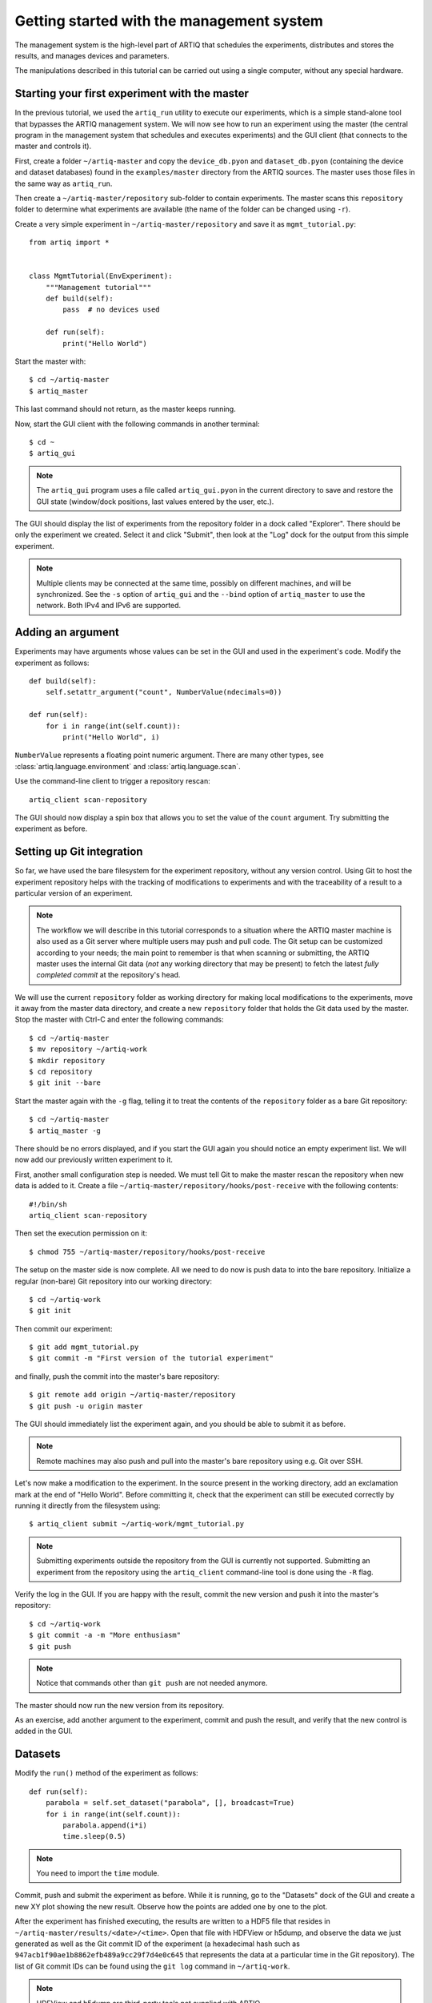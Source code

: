 Getting started with the management system
==========================================

The management system is the high-level part of ARTIQ that schedules the experiments, distributes and stores the results, and manages devices and parameters.

The manipulations described in this tutorial can be carried out using a single computer, without any special hardware.

Starting your first experiment with the master
----------------------------------------------

In the previous tutorial, we used the ``artiq_run`` utility to execute our experiments, which is a simple stand-alone tool that bypasses the ARTIQ management system. We will now see how to run an experiment using the master (the central program in the management system that schedules and executes experiments) and the GUI client (that connects to the master and controls it).

First, create a folder ``~/artiq-master`` and copy the ``device_db.pyon`` and ``dataset_db.pyon`` (containing the device and dataset databases) found in the ``examples/master`` directory from the ARTIQ sources. The master uses those files in the same way as ``artiq_run``.

Then create a ``~/artiq-master/repository`` sub-folder to contain experiments. The master scans this ``repository`` folder to determine what experiments are available (the name of the folder can be changed using ``-r``).

Create a very simple experiment in ``~/artiq-master/repository`` and save it as ``mgmt_tutorial.py``: ::

    from artiq import *


    class MgmtTutorial(EnvExperiment):
        """Management tutorial"""
        def build(self):
            pass  # no devices used

        def run(self):
            print("Hello World")


Start the master with: ::
    
    $ cd ~/artiq-master
    $ artiq_master

This last command should not return, as the master keeps running.

Now, start the GUI client with the following commands in another terminal: ::

    $ cd ~
    $ artiq_gui

.. note:: The ``artiq_gui`` program uses a file called ``artiq_gui.pyon`` in the current directory to save and restore the GUI state (window/dock positions, last values entered by the user, etc.).

The GUI should display the list of experiments from the repository folder in a dock called "Explorer". There should be only the experiment we created. Select it and click "Submit", then look at the "Log" dock for the output from this simple experiment.

.. note:: Multiple clients may be connected at the same time, possibly on different machines, and will be synchronized. See the ``-s`` option of ``artiq_gui`` and the ``--bind`` option of ``artiq_master`` to use the network. Both IPv4 and IPv6 are supported.

Adding an argument
------------------

Experiments may have arguments whose values can be set in the GUI and used in the experiment's code. Modify the experiment as follows: ::


    def build(self):
        self.setattr_argument("count", NumberValue(ndecimals=0))

    def run(self):
        for i in range(int(self.count)):
            print("Hello World", i)


``NumberValue`` represents a floating point numeric argument. There are many other types, see :class:`artiq.language.environment` and :class:`artiq.language.scan`.

Use the command-line client to trigger a repository rescan: ::

    artiq_client scan-repository

The GUI should now display a spin box that allows you to set the value of the ``count`` argument. Try submitting the experiment as before.

Setting up Git integration
--------------------------

So far, we have used the bare filesystem for the experiment repository, without any version control. Using Git to host the experiment repository helps with the tracking of modifications to experiments and with the traceability of a result to a particular version of an experiment.

.. note:: The workflow we will describe in this tutorial corresponds to a situation where the ARTIQ master machine is also used as a Git server where multiple users may push and pull code. The Git setup can be customized according to your needs; the main point to remember is that when scanning or submitting, the ARTIQ master uses the internal Git data (*not* any working directory that may be present) to fetch the latest *fully completed commit* at the repository's head.

We will use the current ``repository`` folder as working directory for making local modifications to the experiments, move it away from the master data directory, and create a new ``repository`` folder that holds the Git data used by the master. Stop the master with Ctrl-C and enter the following commands: ::

    $ cd ~/artiq-master
    $ mv repository ~/artiq-work
    $ mkdir repository
    $ cd repository
    $ git init --bare

Start the master again with the ``-g`` flag, telling it to treat the contents of the ``repository`` folder as a bare Git repository: ::

    $ cd ~/artiq-master
    $ artiq_master -g

There should be no errors displayed, and if you start the GUI again you should notice an empty experiment list. We will now add our previously written experiment to it.

First, another small configuration step is needed. We must tell Git to make the master rescan the repository when new data is added to it. Create a file ``~/artiq-master/repository/hooks/post-receive`` with the following contents: ::

   #!/bin/sh
   artiq_client scan-repository

Then set the execution permission on it: ::

   $ chmod 755 ~/artiq-master/repository/hooks/post-receive

The setup on the master side is now complete. All we need to do now is push data to into the bare repository. Initialize a regular (non-bare) Git repository into our working directory: ::

    $ cd ~/artiq-work
    $ git init    

Then commit our experiment: ::

    $ git add mgmt_tutorial.py
    $ git commit -m "First version of the tutorial experiment"

and finally, push the commit into the master's bare repository: ::

    $ git remote add origin ~/artiq-master/repository
    $ git push -u origin master

The GUI should immediately list the experiment again, and you should be able to submit it as before.

.. note:: Remote machines may also push and pull into the master's bare repository using e.g. Git over SSH.

Let's now make a modification to the experiment. In the source present in the working directory, add an exclamation mark at the end of "Hello World". Before committing it, check that the experiment can still be executed correctly by running it directly from the filesystem using: ::

    $ artiq_client submit ~/artiq-work/mgmt_tutorial.py

.. note:: Submitting experiments outside the repository from the GUI is currently not supported. Submitting an experiment from the repository using the ``artiq_client`` command-line tool is done using the ``-R`` flag.

Verify the log in the GUI. If you are happy with the result, commit the new version and push it into the master's repository: ::

    $ cd ~/artiq-work
    $ git commit -a -m "More enthusiasm"
    $ git push

.. note:: Notice that commands other than ``git push`` are not needed anymore.

The master should now run the new version from its repository.

As an exercise, add another argument to the experiment, commit and push the result, and verify that the new control is added in the GUI.

Datasets
--------

Modify the ``run()`` method of the experiment as follows: ::

    def run(self):
        parabola = self.set_dataset("parabola", [], broadcast=True)
        for i in range(int(self.count)):
            parabola.append(i*i)
            time.sleep(0.5)

.. note:: You need to import the ``time`` module.

Commit, push and submit the experiment as before. While it is running, go to the "Datasets" dock of the GUI and create a new XY plot showing the new result. Observe how the points are added one by one to the plot.

After the experiment has finished executing, the results are written to a HDF5 file that resides in ``~/artiq-master/results/<date>/<time>``. Open that file with HDFView or h5dump, and observe the data we just generated as well as the Git commit ID of the experiment (a hexadecimal hash such as ``947acb1f90ae1b8862efb489a9cc29f7d4e0c645`` that represents the data at a particular time in the Git repository). The list of Git commit IDs can be found using the ``git log`` command in ``~/artiq-work``.

.. note:: HDFView and h5dump are third-party tools not supplied with ARTIQ.

